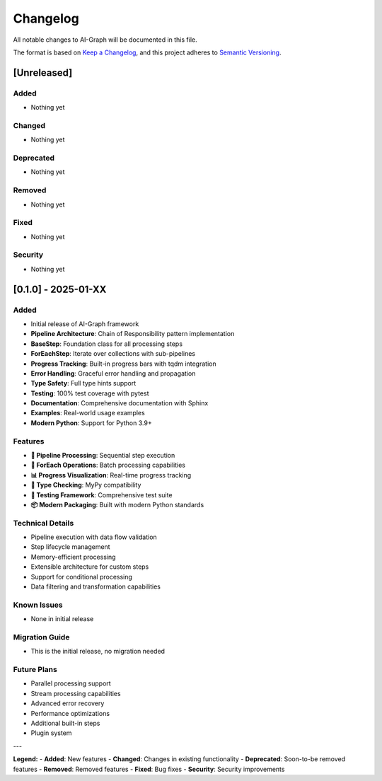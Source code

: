 Changelog
=========

All notable changes to AI-Graph will be documented in this file.

The format is based on `Keep a Changelog <https://keepachangelog.com/en/1.0.0/>`_,
and this project adheres to `Semantic Versioning <https://semver.org/spec/v2.0.0.html>`_.

[Unreleased]
------------

Added
~~~~~
- Nothing yet

Changed
~~~~~~~
- Nothing yet

Deprecated
~~~~~~~~~~
- Nothing yet

Removed
~~~~~~~
- Nothing yet

Fixed
~~~~~
- Nothing yet

Security
~~~~~~~~
- Nothing yet

[0.1.0] - 2025-01-XX
---------------------

Added
~~~~~
- Initial release of AI-Graph framework
- **Pipeline Architecture**: Chain of Responsibility pattern implementation
- **BaseStep**: Foundation class for all processing steps
- **ForEachStep**: Iterate over collections with sub-pipelines
- **Progress Tracking**: Built-in progress bars with tqdm integration
- **Error Handling**: Graceful error handling and propagation
- **Type Safety**: Full type hints support
- **Testing**: 100% test coverage with pytest
- **Documentation**: Comprehensive documentation with Sphinx
- **Examples**: Real-world usage examples
- **Modern Python**: Support for Python 3.9+

Features
~~~~~~~~
- **🔗 Pipeline Processing**: Sequential step execution
- **🔄 ForEach Operations**: Batch processing capabilities
- **📊 Progress Visualization**: Real-time progress tracking
- **🎯 Type Checking**: MyPy compatibility
- **🧪 Testing Framework**: Comprehensive test suite
- **📦 Modern Packaging**: Built with modern Python standards

Technical Details
~~~~~~~~~~~~~~~~~
- Pipeline execution with data flow validation
- Step lifecycle management
- Memory-efficient processing
- Extensible architecture for custom steps
- Support for conditional processing
- Data filtering and transformation capabilities

Known Issues
~~~~~~~~~~~~
- None in initial release

Migration Guide
~~~~~~~~~~~~~~~
- This is the initial release, no migration needed

Future Plans
~~~~~~~~~~~~
- Parallel processing support
- Stream processing capabilities
- Advanced error recovery
- Performance optimizations
- Additional built-in steps
- Plugin system

---

**Legend:**
- **Added**: New features
- **Changed**: Changes in existing functionality
- **Deprecated**: Soon-to-be removed features
- **Removed**: Removed features
- **Fixed**: Bug fixes
- **Security**: Security improvements
